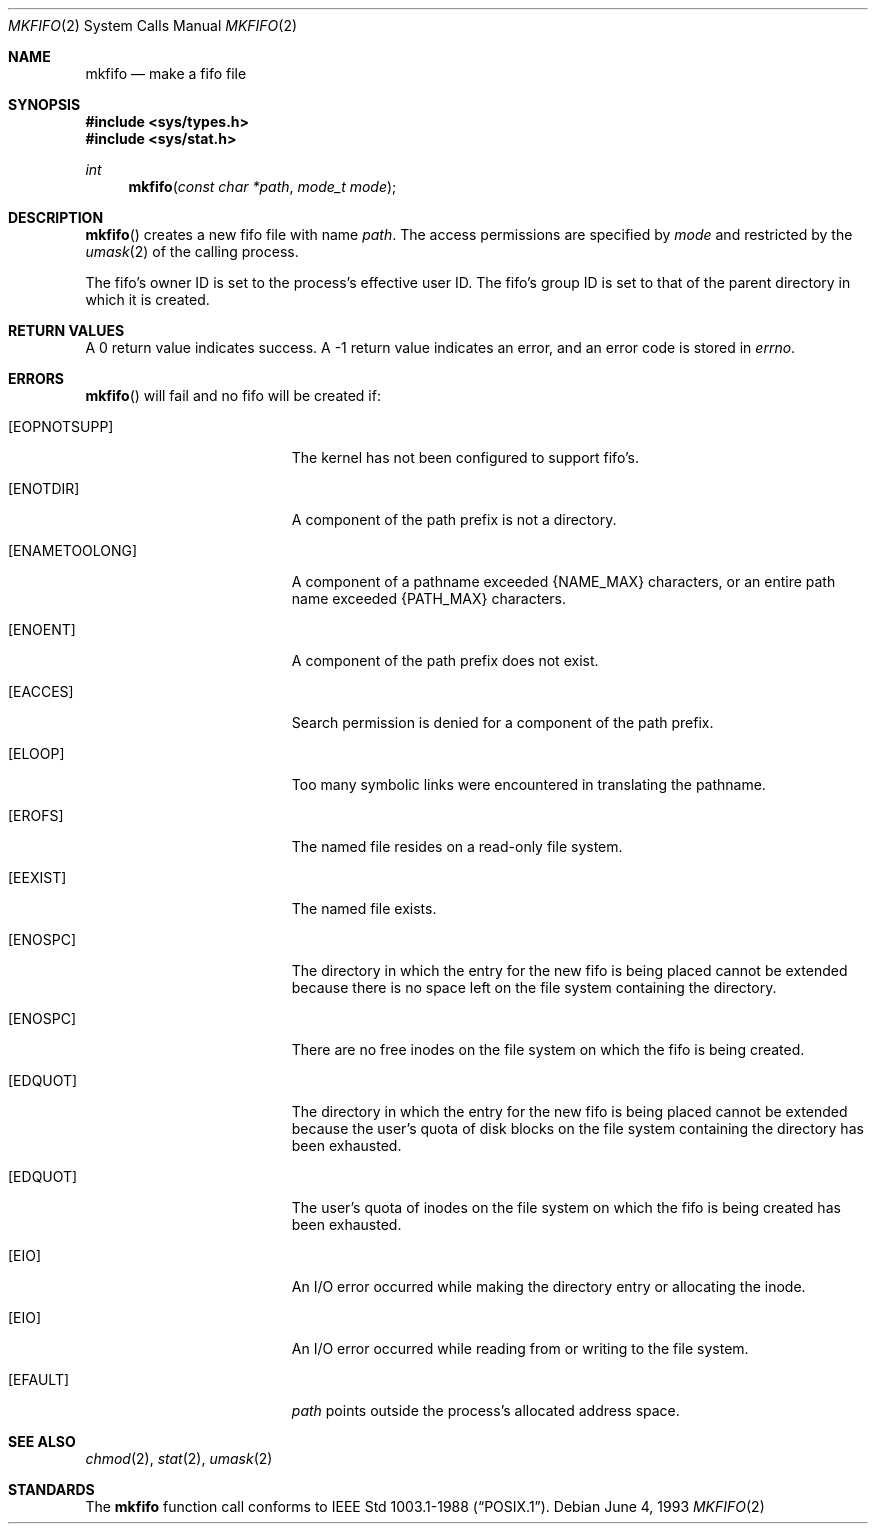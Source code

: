 .\"	$OpenBSD: mkfifo.2,v 1.3 1999/02/27 21:56:31 deraadt Exp $
.\"	$NetBSD: mkfifo.2,v 1.8 1995/02/27 12:34:27 cgd Exp $
.\"
.\" Copyright (c) 1990, 1991, 1993
.\"	The Regents of the University of California.  All rights reserved.
.\"
.\" Redistribution and use in source and binary forms, with or without
.\" modification, are permitted provided that the following conditions
.\" are met:
.\" 1. Redistributions of source code must retain the above copyright
.\"    notice, this list of conditions and the following disclaimer.
.\" 2. Redistributions in binary form must reproduce the above copyright
.\"    notice, this list of conditions and the following disclaimer in the
.\"    documentation and/or other materials provided with the distribution.
.\" 3. All advertising materials mentioning features or use of this software
.\"    must display the following acknowledgement:
.\"	This product includes software developed by the University of
.\"	California, Berkeley and its contributors.
.\" 4. Neither the name of the University nor the names of its contributors
.\"    may be used to endorse or promote products derived from this software
.\"    without specific prior written permission.
.\"
.\" THIS SOFTWARE IS PROVIDED BY THE REGENTS AND CONTRIBUTORS ``AS IS'' AND
.\" ANY EXPRESS OR IMPLIED WARRANTIES, INCLUDING, BUT NOT LIMITED TO, THE
.\" IMPLIED WARRANTIES OF MERCHANTABILITY AND FITNESS FOR A PARTICULAR PURPOSE
.\" ARE DISCLAIMED.  IN NO EVENT SHALL THE REGENTS OR CONTRIBUTORS BE LIABLE
.\" FOR ANY DIRECT, INDIRECT, INCIDENTAL, SPECIAL, EXEMPLARY, OR CONSEQUENTIAL
.\" DAMAGES (INCLUDING, BUT NOT LIMITED TO, PROCUREMENT OF SUBSTITUTE GOODS
.\" OR SERVICES; LOSS OF USE, DATA, OR PROFITS; OR BUSINESS INTERRUPTION)
.\" HOWEVER CAUSED AND ON ANY THEORY OF LIABILITY, WHETHER IN CONTRACT, STRICT
.\" LIABILITY, OR TORT (INCLUDING NEGLIGENCE OR OTHERWISE) ARISING IN ANY WAY
.\" OUT OF THE USE OF THIS SOFTWARE, EVEN IF ADVISED OF THE POSSIBILITY OF
.\" SUCH DAMAGE.
.\"
.\"	@(#)mkfifo.2	8.1 (Berkeley) 6/4/93
.\"
.Dd June 4, 1993
.Dt MKFIFO 2
.Os
.Sh NAME
.Nm mkfifo
.Nd make a fifo file
.Sh SYNOPSIS
.Fd #include <sys/types.h>
.Fd #include <sys/stat.h>
.Ft int
.Fn mkfifo "const char *path" "mode_t mode"
.Sh DESCRIPTION
.Fn mkfifo
creates a new fifo file with name
.Fa path .
The access permissions are
specified by
.Fa mode
and restricted by the
.Xr umask 2
of the calling process.
.Pp
The fifo's owner ID is set to the process's effective user ID.
The fifo's group ID is set to that of the parent directory in
which it is created.
.Sh RETURN VALUES
A 0 return value indicates success.  A -1 return value
indicates an error, and an error code is stored in
.Va errno .
.Sh ERRORS
.Fn mkfifo
will fail and no fifo will be created if:
.Bl -tag -width Er
.It Bq Er EOPNOTSUPP
The kernel has not been configured to support fifo's.
.It Bq Er ENOTDIR
A component of the path prefix is not a directory.
.It Bq Er ENAMETOOLONG
A component of a pathname exceeded 
.Dv {NAME_MAX}
characters, or an entire path name exceeded 
.Dv {PATH_MAX}
characters.
.It Bq Er ENOENT
A component of the path prefix does not exist.
.It Bq Er EACCES
Search permission is denied for a component of the path prefix.
.It Bq Er ELOOP
Too many symbolic links were encountered in translating the pathname.
.It Bq Er EROFS
The named file resides on a read-only file system.
.It Bq Er EEXIST
The named file exists.
.It Bq Er ENOSPC
The directory in which the entry for the new fifo is being placed
cannot be extended because there is no space left on the file
system containing the directory.
.It Bq Er ENOSPC
There are no free inodes on the file system on which the
fifo is being created.
.It Bq Er EDQUOT
The directory in which the entry for the new fifo
is being placed cannot be extended because the
user's quota of disk blocks on the file system
containing the directory has been exhausted.
.It Bq Er EDQUOT
The user's quota of inodes on the file system on
which the fifo is being created has been exhausted.
.It Bq Er EIO
An
.Tn I/O
error occurred while making the directory entry or allocating the inode.
.It Bq Er EIO
An
.Tn I/O
error occurred while reading from or writing to the file system.
.It Bq Er EFAULT
.Fa path
points outside the process's allocated address space.
.El
.Sh SEE ALSO
.Xr chmod 2 ,
.Xr stat 2 ,
.Xr umask 2
.Sh STANDARDS
The
.Nm mkfifo
function call conforms to
.St -p1003.1-88 .
